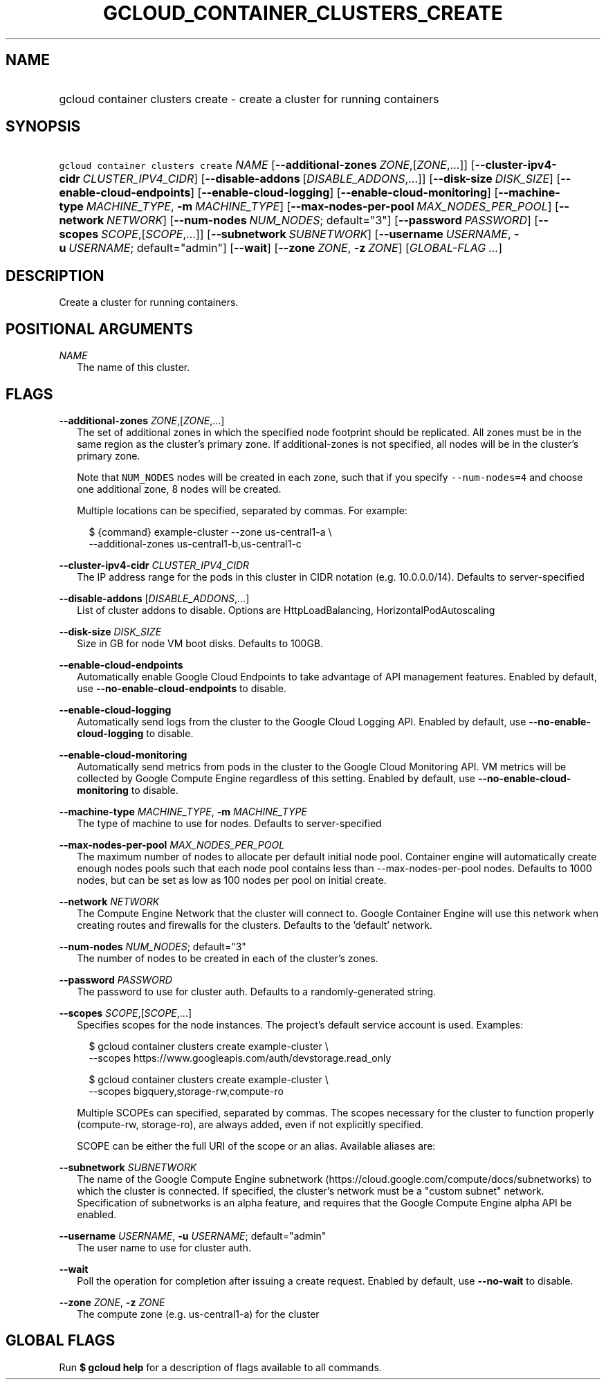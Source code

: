
.TH "GCLOUD_CONTAINER_CLUSTERS_CREATE" 1



.SH "NAME"
.HP
gcloud container clusters create \- create a cluster for running containers



.SH "SYNOPSIS"
.HP
\f5gcloud container clusters create\fR \fINAME\fR [\fB\-\-additional\-zones\fR\ \fIZONE\fR,[\fIZONE\fR,...]] [\fB\-\-cluster\-ipv4\-cidr\fR\ \fICLUSTER_IPV4_CIDR\fR] [\fB\-\-disable\-addons\fR\ [\fIDISABLE_ADDONS\fR,...]] [\fB\-\-disk\-size\fR\ \fIDISK_SIZE\fR] [\fB\-\-enable\-cloud\-endpoints\fR] [\fB\-\-enable\-cloud\-logging\fR] [\fB\-\-enable\-cloud\-monitoring\fR] [\fB\-\-machine\-type\fR\ \fIMACHINE_TYPE\fR,\ \fB\-m\fR\ \fIMACHINE_TYPE\fR] [\fB\-\-max\-nodes\-per\-pool\fR\ \fIMAX_NODES_PER_POOL\fR] [\fB\-\-network\fR\ \fINETWORK\fR] [\fB\-\-num\-nodes\fR\ \fINUM_NODES\fR;\ default="3"] [\fB\-\-password\fR\ \fIPASSWORD\fR] [\fB\-\-scopes\fR\ \fISCOPE\fR,[\fISCOPE\fR,...]] [\fB\-\-subnetwork\fR\ \fISUBNETWORK\fR] [\fB\-\-username\fR\ \fIUSERNAME\fR,\ \fB\-u\fR\ \fIUSERNAME\fR;\ default="admin"] [\fB\-\-wait\fR] [\fB\-\-zone\fR\ \fIZONE\fR,\ \fB\-z\fR\ \fIZONE\fR] [\fIGLOBAL\-FLAG\ ...\fR]


.SH "DESCRIPTION"

Create a cluster for running containers.



.SH "POSITIONAL ARGUMENTS"

\fINAME\fR
.RS 2m
The name of this cluster.


.RE

.SH "FLAGS"

\fB\-\-additional\-zones\fR \fIZONE\fR,[\fIZONE\fR,...]
.RS 2m
The set of additional zones in which the specified node footprint should be
replicated. All zones must be in the same region as the cluster's primary zone.
If additional\-zones is not specified, all nodes will be in the cluster's
primary zone.

Note that \f5NUM_NODES\fR nodes will be created in each zone, such that if you
specify \f5\-\-num\-nodes=4\fR and choose one additional zone, 8 nodes will be
created.

Multiple locations can be specified, separated by commas. For example:

.RS 2m
$ {command} example\-cluster \-\-zone us\-central1\-a \e
    \-\-additional\-zones us\-central1\-b,us\-central1\-c
.RE


.RE
\fB\-\-cluster\-ipv4\-cidr\fR \fICLUSTER_IPV4_CIDR\fR
.RS 2m
The IP address range for the pods in this cluster in CIDR notation (e.g.
10.0.0.0/14). Defaults to server\-specified

.RE
\fB\-\-disable\-addons\fR [\fIDISABLE_ADDONS\fR,...]
.RS 2m
List of cluster addons to disable. Options are HttpLoadBalancing,
HorizontalPodAutoscaling

.RE
\fB\-\-disk\-size\fR \fIDISK_SIZE\fR
.RS 2m
Size in GB for node VM boot disks. Defaults to 100GB.

.RE
\fB\-\-enable\-cloud\-endpoints\fR
.RS 2m
Automatically enable Google Cloud Endpoints to take advantage of API management
features. Enabled by default, use \fB\-\-no\-enable\-cloud\-endpoints\fR to
disable.

.RE
\fB\-\-enable\-cloud\-logging\fR
.RS 2m
Automatically send logs from the cluster to the Google Cloud Logging API.
Enabled by default, use \fB\-\-no\-enable\-cloud\-logging\fR to disable.

.RE
\fB\-\-enable\-cloud\-monitoring\fR
.RS 2m
Automatically send metrics from pods in the cluster to the Google Cloud
Monitoring API. VM metrics will be collected by Google Compute Engine regardless
of this setting. Enabled by default, use \fB\-\-no\-enable\-cloud\-monitoring\fR
to disable.

.RE
\fB\-\-machine\-type\fR \fIMACHINE_TYPE\fR, \fB\-m\fR \fIMACHINE_TYPE\fR
.RS 2m
The type of machine to use for nodes. Defaults to server\-specified

.RE
\fB\-\-max\-nodes\-per\-pool\fR \fIMAX_NODES_PER_POOL\fR
.RS 2m
The maximum number of nodes to allocate per default initial node pool. Container
engine will automatically create enough nodes pools such that each node pool
contains less than \-\-max\-nodes\-per\-pool nodes. Defaults to 1000 nodes, but
can be set as low as 100 nodes per pool on initial create.

.RE
\fB\-\-network\fR \fINETWORK\fR
.RS 2m
The Compute Engine Network that the cluster will connect to. Google Container
Engine will use this network when creating routes and firewalls for the
clusters. Defaults to the 'default' network.

.RE
\fB\-\-num\-nodes\fR \fINUM_NODES\fR; default="3"
.RS 2m
The number of nodes to be created in each of the cluster's zones.

.RE
\fB\-\-password\fR \fIPASSWORD\fR
.RS 2m
The password to use for cluster auth. Defaults to a randomly\-generated string.

.RE
\fB\-\-scopes\fR \fISCOPE\fR,[\fISCOPE\fR,...]
.RS 2m
Specifies scopes for the node instances. The project's default service account
is used. Examples:

.RS 2m
$ gcloud container clusters create example\-cluster \e
    \-\-scopes https://www.googleapis.com/auth/devstorage.read_only
.RE

.RS 2m
$ gcloud container clusters create example\-cluster \e
    \-\-scopes bigquery,storage\-rw,compute\-ro
.RE

Multiple SCOPEs can specified, separated by commas. The scopes necessary for the
cluster to function properly (compute\-rw, storage\-ro), are always added, even
if not explicitly specified.

SCOPE can be either the full URI of the scope or an alias. Available aliases
are:


.TS
tab(,);
lB lB
l l.
Alias,URI
bigquery,https://www.googleapis.com/auth/bigquery
cloud\-platform,https://www.googleapis.com/auth/cloud\-platform
compute\-ro,https://www.googleapis.com/auth/compute.readonly
compute\-rw,https://www.googleapis.com/auth/compute
datastore,https://www.googleapis.com/auth/datastore
logging\-write,https://www.googleapis.com/auth/logging.write
monitoring,https://www.googleapis.com/auth/monitoring
monitoring\-write,https://www.googleapis.com/auth/monitoring.write
service\-control,https://www.googleapis.com/auth/servicecontrol
service\-management,https://www.googleapis.com/auth/service.management
sql,https://www.googleapis.com/auth/sqlservice
sql\-admin,https://www.googleapis.com/auth/sqlservice.admin
storage\-full,https://www.googleapis.com/auth/devstorage.full_control
storage\-ro,https://www.googleapis.com/auth/devstorage.read_only
storage\-rw,https://www.googleapis.com/auth/devstorage.read_write
taskqueue,https://www.googleapis.com/auth/taskqueue
useraccounts\-ro,https://www.googleapis.com/auth/cloud.useraccounts.readonly
useraccounts\-rw,https://www.googleapis.com/auth/cloud.useraccounts
userinfo\-email,https://www.googleapis.com/auth/userinfo.email
.TE


.RE
\fB\-\-subnetwork\fR \fISUBNETWORK\fR
.RS 2m
The name of the Google Compute Engine subnetwork
(https://cloud.google.com/compute/docs/subnetworks) to which the cluster is
connected. If specified, the cluster's network must be a "custom subnet"
network. Specification of subnetworks is an alpha feature, and requires that the
Google Compute Engine alpha API be enabled.

.RE
\fB\-\-username\fR \fIUSERNAME\fR, \fB\-u\fR \fIUSERNAME\fR; default="admin"
.RS 2m
The user name to use for cluster auth.

.RE
\fB\-\-wait\fR
.RS 2m
Poll the operation for completion after issuing a create request. Enabled by
default, use \fB\-\-no\-wait\fR to disable.

.RE
\fB\-\-zone\fR \fIZONE\fR, \fB\-z\fR \fIZONE\fR
.RS 2m
The compute zone (e.g. us\-central1\-a) for the cluster


.RE

.SH "GLOBAL FLAGS"

Run \fB$ gcloud help\fR for a description of flags available to all commands.
